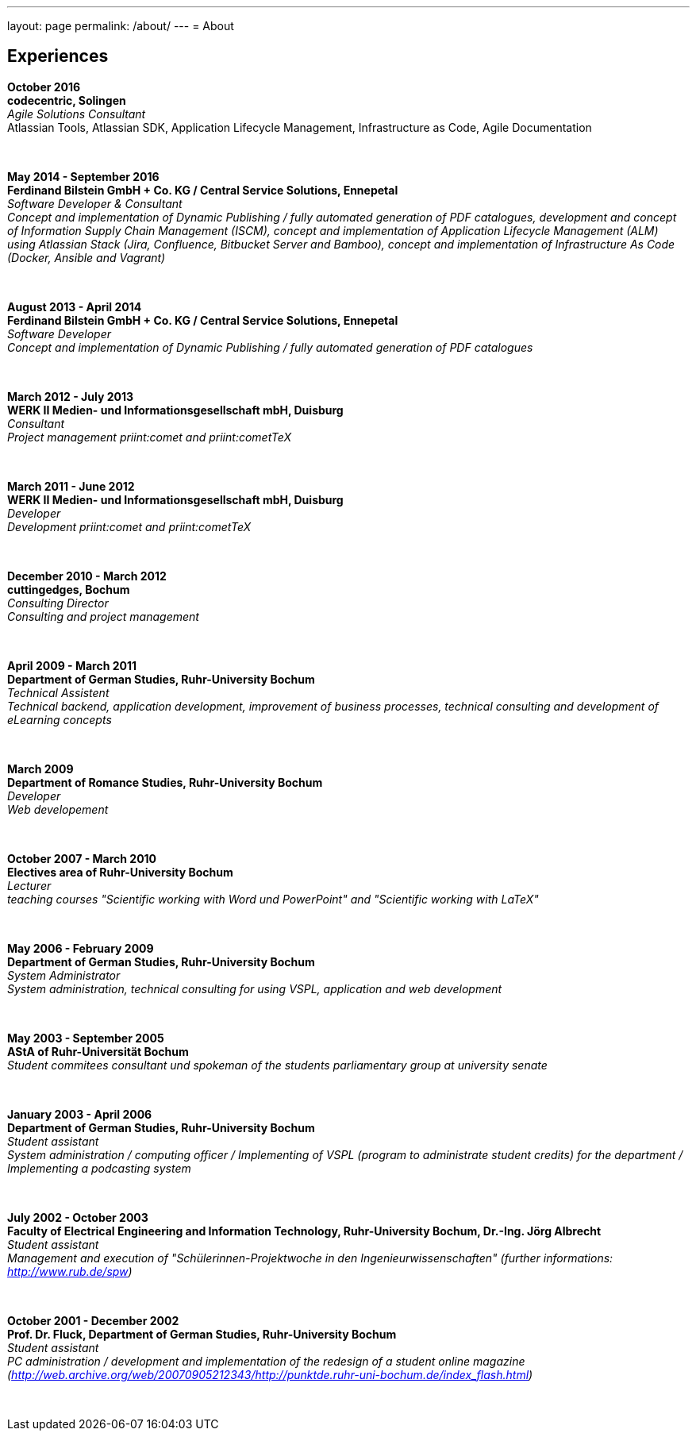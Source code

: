 ---
layout: page
permalink: /about/
---
= About

== Experiences
****************************************************************************
*October 2016 +
codecentric, Solingen* +
_Agile Solutions Consultant_ +
Atlassian Tools, Atlassian SDK, Application Lifecycle Management, Infrastructure as Code, Agile Documentation
****************************************************************************
&nbsp;
****************************************************************************
*May 2014 - September 2016 +
Ferdinand Bilstein GmbH + Co. KG / Central Service Solutions, Ennepetal* +
_Software Developer & Consultant +
Concept and implementation of Dynamic Publishing / fully automated generation of PDF catalogues, development and concept of Information Supply Chain Management (ISCM), concept and implementation of Application Lifecycle Management (ALM) using Atlassian Stack (Jira, Confluence, Bitbucket Server and Bamboo), concept and implementation of Infrastructure As Code (Docker, Ansible and Vagrant)_
****************************************************************************
&nbsp;
****************************************************************************
*August 2013 - April 2014 +
Ferdinand Bilstein GmbH + Co. KG / Central Service Solutions, Ennepetal* +
_Software Developer +
Concept and implementation of Dynamic Publishing / fully automated generation of PDF catalogues_
****************************************************************************
&nbsp;
****************************************************************************
*March 2012 - July 2013 +
WERK II Medien- und Informationsgesellschaft mbH, Duisburg* +
_Consultant +
Project management priint:comet and priint:cometTeX_
****************************************************************************
&nbsp;
****************************************************************************
*March 2011 - June 2012 +
WERK II Medien- und Informationsgesellschaft mbH, Duisburg* +
_Developer +
Development priint:comet and priint:cometTeX_
****************************************************************************
&nbsp;
****************************************************************************
*December 2010 - March 2012 +
cuttingedges, Bochum* +
_Consulting Director +
Consulting and project management_
****************************************************************************
&nbsp;
****************************************************************************
*April 2009 - March 2011 +
Department of German Studies, Ruhr-University Bochum* +
_Technical Assistent +
Technical backend, application development, improvement of business processes, technical consulting and development of eLearning concepts_
****************************************************************************
&nbsp;
****************************************************************************
*March 2009 +
Department of Romance Studies, Ruhr-University Bochum* +
_Developer +
Web developement_
****************************************************************************
&nbsp;
****************************************************************************
*October 2007 - March 2010 +
Electives area of Ruhr-University Bochum* +
_Lecturer +
teaching courses "Scientific working with Word und PowerPoint" and "Scientific working with LaTeX"_
****************************************************************************
&nbsp;
****************************************************************************
*May 2006 - February 2009 +
Department of German Studies, Ruhr-University Bochum* +
_System Administrator +
System administration, technical consulting for using VSPL, application and web development_
****************************************************************************
&nbsp;
****************************************************************************
*May 2003 - September 2005 +
AStA of Ruhr-Universit&auml;t Bochum* +
_Student commitees consultant und spokeman of the students parliamentary group at university senate_
****************************************************************************
&nbsp;
****************************************************************************
*January 2003 - April 2006 +
Department of German Studies, Ruhr-University Bochum* +
_Student assistant +
System administration / computing officer / Implementing of VSPL (program to administrate student credits) for the department / Implementing a podcasting system_
****************************************************************************
&nbsp;
****************************************************************************
*July 2002 - October 2003 +
Faculty of Electrical Engineering and Information Technology, Ruhr-University Bochum, Dr.-Ing. J&ouml;rg Albrecht* +
_Student assistant +
Management and execution of "Sch&uuml;lerinnen-Projektwoche in den Ingenieurwissenschaften" (further informations: http://www.rub.de/spw)_
****************************************************************************
&nbsp;
****************************************************************************
*October 2001 - December 2002 +
Prof. Dr. Fluck, Department of German Studies, Ruhr-University Bochum* +
_Student assistant +
PC administration / development and implementation of the redesign of a student online magazine (http://web.archive.org/web/20070905212343/http://punktde.ruhr-uni-bochum.de/index_flash.html)_
****************************************************************************
&nbsp;
